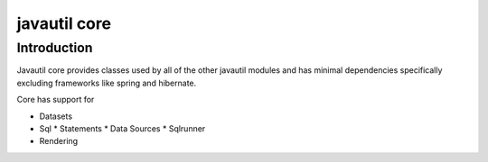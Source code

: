 #############
javautil core
#############

Introduction
============

Javautil core provides classes used by all of the other javautil modules and has minimal dependencies 
specifically excluding frameworks like spring and hibernate.

Core has support for 

* Datasets
* Sql
  * Statements
  * Data Sources
  * Sqlrunner
* Rendering

